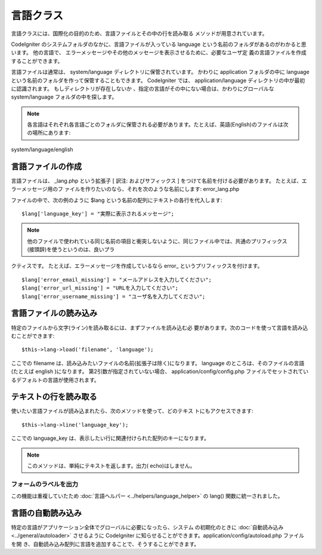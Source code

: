 ##########
言語クラス
##########

言語クラスには、国際化の目的のため、言語ファイルとその中の行を読み取る
メソッドが用意されています。

CodeIgniter のシステムフォルダのなかに、言語ファイルが入っている
language という名前のフォルダがあるのがわかると思います。 他の言語で、
エラーメッセージやその他のメッセージを表示させるために、必要なユーザ定
義の言語ファイルを作成することができます。

言語ファイルは通常は、 system/language
ディレクトリに保管されています。 かわりに application フォルダの中に
language という名前のフォルダを作って保管することもできます。
CodeIgniter では、 application/language
ディレクトリの中が最初に認識されます。 もしディレクトリが存在しないか
、指定の言語がその中にない場合は、かわりにグローバルな system/language
フォルダの中を探します。

.. note:: 各言語はそれぞれ各言語ごとのフォルダに保管される必要があります。たとえば、英語(English)のファイルは次の場所にあります:
system/language/english



言語ファイルの作成
==================

言語ファイルは、 _lang.php という拡張子 [ 訳注: およびサフィックス ]
をつけて名前を付ける必要があります。 たとえば、エラーメッセージ用のフ
ァイルを作りたいのなら、それを次のような名前にします: error_lang.php

ファイルの中で、次の例のように $lang
という名前の配列にテキストの各行を代入します:


::

	$lang['language_key'] = "実際に表示されるメッセージ";


.. note:: 他のファイルで使われている同じ名前の項目と衝突しないように、同じファイル中では、共通のプリフィックス(接頭辞)を使うというのは、良いプラ
クティスです。 たとえば、エラーメッセージを作成しているなら error_
というプリフィックスを付けます。


::

	$lang['error_email_missing'] = "メールアドレスを入力してください";
	$lang['error_url_missing'] = "URLを入力してください";
	$lang['error_username_missing'] = "ユーザ名を入力してください";




言語ファイルの読み込み
======================

特定のファイルから文字(ライン)を読み取るには、まずファイルを読み込む必
要があります。次のコードを使って言語を読み込むことができます:


::

	$this->lang->load('filename', 'language');


ここでの filename
は、読み込みたいファイルの名前(拡張子は除く)になります。 language
のところは、そのファイルの言語(たとえば english )になります。
第2引数が指定されていない場合、 application/config/config.php
ファイルでセットされているデフォルトの言語が使用されます。



テキストの行を読み取る
======================

使いたい言語ファイルが読み込まれたら、次のメソッドを使って、どのテキス
トにもアクセスできます:


::

	$this->lang->line('language_key');


ここでの language_key
は、表示したい行に関連付けられた配列のキーになります。

.. note:: このメソッドは、単純にテキストを返します。出力( echo)はしません。



フォームのラベルを出力
~~~~~~~~~~~~~~~~~~~~~~

この機能は重複していたため :doc:`言語ヘルパー
<../helpers/language_helper>` の lang() 関数に統一されました。



言語の自動読み込み
==================

特定の言語がアプリケーション全体でグローバルに必要になったら、システム
の初期化のときに :doc:`自動読み込み <../general/autoloader>`
させるように CodeIgniter
に知らせることができます。application/config/autoload.php ファイルを開
き、自動読み込み配列に言語を追加することで、そうすることができます。



